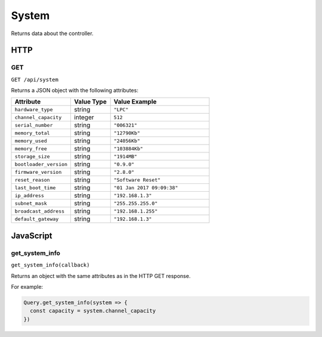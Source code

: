 System
######

Returns data about the controller.

HTTP
****

GET
===

``GET /api/system``

Returns a JSON object with the following attributes:

.. list-table::
   :widths: 3 2 5
   :header-rows: 1

   * - Attribute
     - Value Type
     - Value Example
   * - ``hardware_type``
     - string
     - ``"LPC"``
   * - ``channel_capacity``
     - integer
     - ``512``
   * - ``serial_number``
     - string
     - ``"006321"``
   * - ``memory_total``
     - string
     - ``"12790Kb"``
   * - ``memory_used``
     - string
     - ``"24056Kb"``
   * - ``memory_free``
     - string
     - ``"103884Kb"``
   * - ``storage_size``
     - string
     - ``"1914MB"``
   * - ``bootloader_version``
     - string
     - ``"0.9.0"``
   * - ``firmware_version``
     - string
     - ``"2.8.0"``
   * - ``reset_reason``
     - string
     - ``"Software Reset"``
   * - ``last_boot_time``
     - string
     - ``"01 Jan 2017 09:09:38"``
   * - ``ip_address``
     - string
     - ``"192.168.1.3"``
   * - ``subnet_mask``
     - string
     - ``"255.255.255.0"``
   * - ``broadcast_address``
     - string
     - ``"192.168.1.255"``
   * - ``default_gateway``
     - string
     - ``"192.168.1.3"``

JavaScript
**********

get_system_info
===============

``get_system_info(callback)``

Returns an object with the same attributes as in the HTTP GET response.

For example:

.. code-block:: js

   Query.get_system_info(system => {
     const capacity = system.channel_capacity
   })
